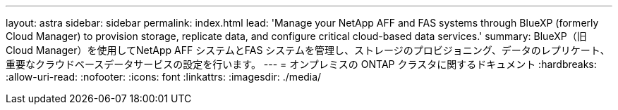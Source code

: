 ---
layout: astra 
sidebar: sidebar 
permalink: index.html 
lead: 'Manage your NetApp AFF and FAS systems through BlueXP (formerly Cloud Manager) to provision storage, replicate data, and configure critical cloud-based data services.' 
summary: BlueXP（旧Cloud Manager）を使用してNetApp AFF システムとFAS システムを管理し、ストレージのプロビジョニング、データのレプリケート、重要なクラウドベースデータサービスの設定を行います。 
---
= オンプレミスの ONTAP クラスタに関するドキュメント
:hardbreaks:
:allow-uri-read: 
:nofooter: 
:icons: font
:linkattrs: 
:imagesdir: ./media/


